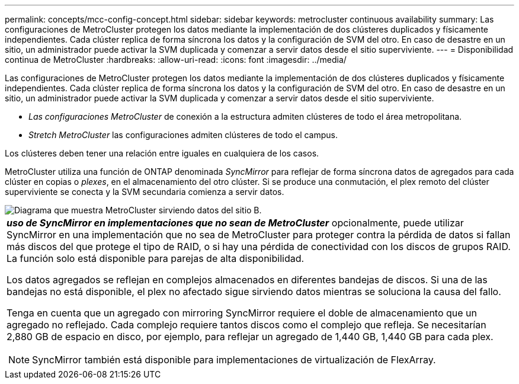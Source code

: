 ---
permalink: concepts/mcc-config-concept.html 
sidebar: sidebar 
keywords: metrocluster continuous availability 
summary: Las configuraciones de MetroCluster protegen los datos mediante la implementación de dos clústeres duplicados y físicamente independientes. Cada clúster replica de forma síncrona los datos y la configuración de SVM del otro. En caso de desastre en un sitio, un administrador puede activar la SVM duplicada y comenzar a servir datos desde el sitio superviviente. 
---
= Disponibilidad continua de MetroCluster
:hardbreaks:
:allow-uri-read: 
:icons: font
:imagesdir: ../media/


[role="lead"]
Las configuraciones de MetroCluster protegen los datos mediante la implementación de dos clústeres duplicados y físicamente independientes. Cada clúster replica de forma síncrona los datos y la configuración de SVM del otro. En caso de desastre en un sitio, un administrador puede activar la SVM duplicada y comenzar a servir datos desde el sitio superviviente.

* _Las configuraciones MetroCluster_ de conexión a la estructura admiten clústeres de todo el área metropolitana.
* _Stretch MetroCluster_ las configuraciones admiten clústeres de todo el campus.


Los clústeres deben tener una relación entre iguales en cualquiera de los casos.

MetroCluster utiliza una función de ONTAP denominada _SyncMirror_ para reflejar de forma síncrona datos de agregados para cada clúster en copias o _plexes_, en el almacenamiento del otro clúster. Si se produce una conmutación, el plex remoto del clúster superviviente se conecta y la SVM secundaria comienza a servir datos.

image::../media/metrocluster.gif[Diagrama que muestra MetroCluster sirviendo datos del sitio B.]

|===


 a| 
*_uso de SyncMirror en implementaciones que no sean de MetroCluster_* opcionalmente, puede utilizar SyncMirror en una implementación que no sea de MetroCluster para proteger contra la pérdida de datos si fallan más discos del que protege el tipo de RAID, o si hay una pérdida de conectividad con los discos de grupos RAID. La función solo está disponible para parejas de alta disponibilidad.

Los datos agregados se reflejan en complejos almacenados en diferentes bandejas de discos. Si una de las bandejas no está disponible, el plex no afectado sigue sirviendo datos mientras se soluciona la causa del fallo.

Tenga en cuenta que un agregado con mirroring SyncMirror requiere el doble de almacenamiento que un agregado no reflejado. Cada complejo requiere tantos discos como el complejo que refleja. Se necesitarían 2,880 GB de espacio en disco, por ejemplo, para reflejar un agregado de 1,440 GB, 1,440 GB para cada plex.

[NOTE]
====
SyncMirror también está disponible para implementaciones de virtualización de FlexArray.

====
|===